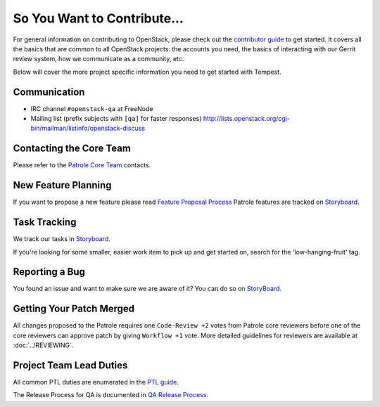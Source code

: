 ============================
So You Want to Contribute...
============================

For general information on contributing to OpenStack, please check out the
`contributor guide <https://docs.openstack.org/contributors/>`_ to get started.
It covers all the basics that are common to all OpenStack projects: the accounts
you need, the basics of interacting with our Gerrit review system, how we
communicate as a community, etc.

Below will cover the more project specific information you need to get started
with Tempest.

Communication
~~~~~~~~~~~~~
* IRC channel ``#openstack-qa`` at FreeNode
* Mailing list (prefix subjects with ``[qa]`` for faster responses)
  http://lists.openstack.org/cgi-bin/mailman/listinfo/openstack-discuss

Contacting the Core Team
~~~~~~~~~~~~~~~~~~~~~~~~
Please refer to the `Patrole Core Team
<https://review.opendev.org/#/admin/groups/1673,members>`_ contacts.

New Feature Planning
~~~~~~~~~~~~~~~~~~~~
If you want to propose a new feature please read `Feature Proposal Process`_
Patrole features are tracked on `Storyboard <https://storyboard.openstack.org/#!/project/1040>`_.

Task Tracking
~~~~~~~~~~~~~
We track our tasks in `Storyboard <https://storyboard.openstack.org/#!/project/1040>`_.

If you're looking for some smaller, easier work item to pick up and get started
on, search for the 'low-hanging-fruit' tag.

Reporting a Bug
~~~~~~~~~~~~~~~
You found an issue and want to make sure we are aware of it? You can do so on
`StoryBoard <https://storyboard.openstack.org/#!/project/1040>`_.

Getting Your Patch Merged
~~~~~~~~~~~~~~~~~~~~~~~~~
All changes proposed to the Patrole requires one ``Code-Review +2`` votes from
Patrole core reviewers before one of the core reviewers can approve patch by
giving ``Workflow +1`` vote. More detailed guidelines for reviewers are available
at :doc:`../REVIEWING`.

Project Team Lead Duties
~~~~~~~~~~~~~~~~~~~~~~~~
All common PTL duties are enumerated in the `PTL guide
<https://docs.openstack.org/project-team-guide/ptl.html>`_.

The Release Process for QA is documented in `QA Release Process
<https://wiki.openstack.org/wiki/QA/releases>`_.

.. _Feature Proposal Process: https://wiki.openstack.org/wiki/QA#Feature_Proposal_.26_Design_discussions
